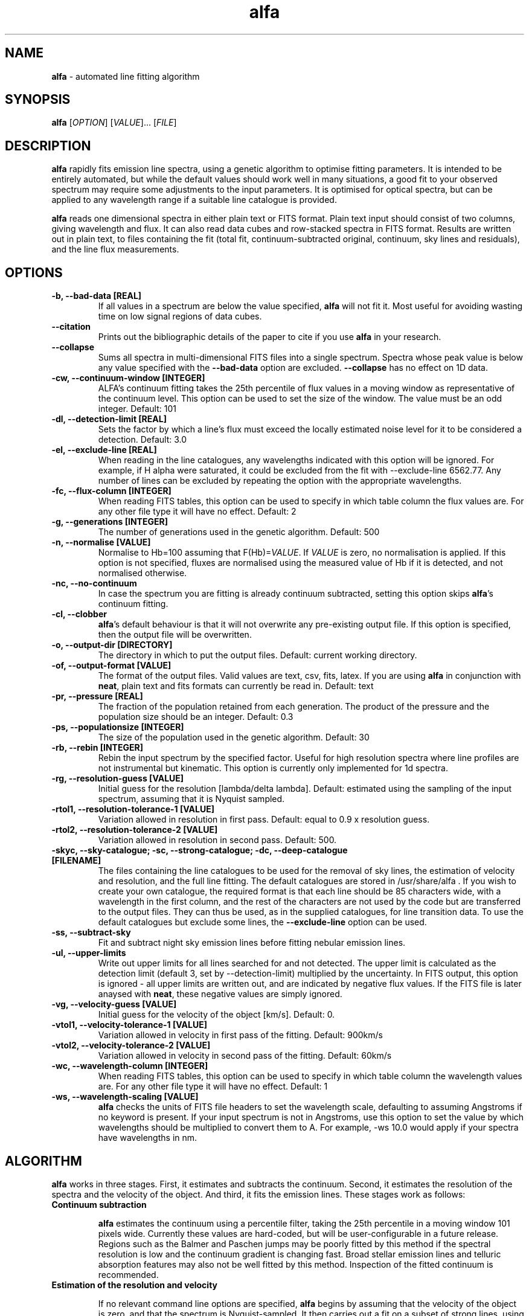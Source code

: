 .\" Manpage for alfa.
.TH alfa 1 "26 Aug 2016" "1.0" "alfa man page"
.SH NAME
\fBalfa\fR \- automated line fitting algorithm
.SH SYNOPSIS
\fBalfa\fR [\fIOPTION\fR] [\fIVALUE\fR]... [\fIFILE\fR]
.SH DESCRIPTION
\fBalfa\fR rapidly fits emission line spectra, using a genetic algorithm to optimise fitting parameters.  It is intended to be entirely automated, but while the default values should work well in many situations, a good fit to your observed spectrum may require some adjustments to the input parameters.  It is optimised for optical spectra, but can be applied to any wavelength range if a suitable line catalogue is provided.
.PP
\fBalfa\fR reads one dimensional spectra in either plain text or FITS format.  Plain text input should consist of two columns, giving wavelength and flux.  It can also read data cubes and row-stacked spectra in FITS format.  Results are written out in plain text, to files containing the fit (total fit, continuum-subtracted original, continuum, sky lines and residuals), and the line flux measurements.
.SH OPTIONS

.TP
.B \-b, \-\-bad-data [REAL]
If all values in a spectrum are below the value specified, \fBalfa\fR will not fit it.  Most useful for avoiding wasting time on low signal regions of data cubes.

.TP
.B \-\-citation
Prints out the bibliographic details of the paper to cite if you use \fBalfa\fR in your research.

.TP
.B \-\-collapse
Sums all spectra in multi-dimensional FITS files into a single spectrum.  Spectra whose peak value is below any value specified with the \fB--bad-data\fR option are excluded.  \fB--collapse\fR has no effect on 1D data.

.TP
.B \-cw, \-\-continuum\-window [INTEGER]
ALFA's continuum fitting takes the 25th percentile of flux values in a moving window as representative of the continuum level. This option can be used to set the size of the window. The value must be an odd integer. Default: 101

.TP
.B \-dl, \-\-detection-limit [REAL]
Sets the factor by which a line's flux must exceed the locally estimated noise level for it to be considered a detection.  Default: 3.0

.TP
.B \-el, \-\-exclude-line [REAL]
When reading in the line catalogues, any wavelengths indicated with this option will be ignored.  For example, if H alpha were saturated, it could be excluded from the fit with --exclude-line 6562.77.  Any number of lines can be excluded by repeating the option with the appropriate wavelengths.

.TP
.B \-fc, \-\-flux-column [INTEGER]
When reading FITS tables, this option can be used to specify in which table column the flux values are. For any other file type it will have no effect. Default: 2

.TP
.B \-g, \-\-generations [INTEGER]
The number of generations used in the genetic algorithm. Default: 500

.TP
.B \-n, \-\-normalise [VALUE]
Normalise to Hb=100 assuming that F(Hb)=\fIVALUE\fR.  If \fIVALUE\fR is zero, no normalisation is applied.  If this option is not specified, fluxes are normalised using the measured value of Hb if it is detected, and not normalised otherwise.

.TP
.B \-nc, \-\-no\-continuum
In case the spectrum you are fitting is already continuum subtracted, setting this option skips \fBalfa\fR's continuum fitting.

.TP
.B \-cl, \-\-clobber
\fBalfa\fR's default behaviour is that it will not overwrite any pre-existing output file. If this option is specified, then the output file will be overwritten.

.TP
.B \-o, \-\-output\-dir [DIRECTORY]
The directory in which to put the output files. Default: current working directory.

.TP
.B \-of, \-\-output\-format [VALUE]
The format of the output files. Valid values are text, csv, fits, latex. If you are using \fBalfa\fR in conjunction with \fBneat\fR, plain text and fits formats can currently be read in. Default: text

.TP
.B \-pr, \-\-pressure [REAL]
The fraction of the population retained from each generation. The product of the pressure and the population size should be an integer.  Default: 0.3

.TP
.B \-ps, \-\-populationsize [INTEGER]
The size of the population used in the genetic algorithm. Default: 30

.TP
.B \-rb, \-\-rebin [INTEGER]
Rebin the input spectrum by the specified factor. Useful for high resolution spectra where line profiles are not instrumental but kinematic. This option is currently only implemented for 1d spectra.

.TP
.B \-rg, \-\-resolution\-guess [VALUE]
Initial guess for the resolution [lambda/delta lambda]. Default: estimated using the sampling of the input spectrum, assuming that it is Nyquist sampled.

.TP
.B \-rtol1, \-\-resolution\-tolerance\-1 [VALUE]
Variation allowed in resolution in first pass. Default: equal to 0.9 x resolution guess.

.TP
.B \-rtol2, \-\-resolution\-tolerance\-2 [VALUE]
Variation allowed in resolution in second pass. Default: 500.

.TP
.B \-skyc, --sky-catalogue; \-sc, --strong-catalogue; \-dc, --deep-catalogue [FILENAME]
The files containing the line catalogues to be used for the removal of sky lines, the estimation of velocity and resolution, and the full line fitting.  The default catalogues are stored in /usr/share/alfa .  If you wish to create your own catalogue, the required format is that each line should be 85 characters wide, with a wavelength in the first column, and the rest of the characters are not used by the code but are transferred to the output files.  They can thus be used, as in the supplied catalogues, for line transition data.  To use the default catalogues but exclude some lines, the \fB--exclude-line\fR option can be used.

.TP
.B \-ss, \-\-subtract\-sky
Fit and subtract night sky emission lines before fitting nebular emission lines.

.TP
.B \-ul, \-\-upper-limits
Write out upper limits for all lines searched for and not detected. The upper limit is calculated as the detection limit (default 3, set by \-\-detection\-limit) multiplied by the uncertainty. In FITS output, this option is ignored - all upper limits are written out, and are indicated by negative flux values. If the FITS file is later anaysed with \fBneat\fR, these negative values are simply ignored.

.TP
.B \-vg, \-\-velocity\-guess [VALUE]
Initial guess for the velocity of the object [km/s]. Default: 0.

.TP
.B \-vtol1, \-\-velocity\-tolerance\-1 [VALUE]
Variation allowed in velocity in first pass of the fitting. Default: 900km/s

.TP
.B \-vtol2, \-\-velocity\-tolerance\-2 [VALUE]
Variation allowed in velocity in second pass of the fitting. Default: 60km/s

.TP
.B \-wc, \-\-wavelength-column [INTEGER]
When reading FITS tables, this option can be used to specify in which table column the wavelength values are. For any other file type it will have no effect. Default: 1

.TP
.B \-ws, \-\-wavelength\-scaling [VALUE]
\fBalfa\fR checks the units of FITS file headers to set the wavelength scale, defaulting to assuming Angstroms if no keyword is present.  If your input spectrum is not in Angstroms, use this option to set the value by which wavelengths should be multiplied to convert them to A.  For example, \-ws 10.0 would apply if your spectra have wavelengths in nm.

.SH ALGORITHM

\fBalfa\fR works in three stages.  First, it estimates and subtracts the continuum.  Second, it estimates the resolution of the spectra and the velocity of the object.  And third, it fits the emission lines.  These stages work as follows:

.TP
.B Continuum subtraction

\fBalfa\fR estimates the continuum using a percentile filter, taking the 25th percentile in a moving window 101 pixels wide.  Currently these values are hard-coded, but will be user-configurable in a future release.  Regions such as the Balmer and Paschen jumps may be poorly fitted by this method if the spectral resolution is low and the continuum gradient is changing fast.  Broad stellar emission lines and telluric absorption features may also not be well fitted by this method.  Inspection of the fitted continuum is recommended.

.TP
.B Estimation of the resolution and velocity

If no relevant command line options are specified, \fBalfa\fR begins by assuming that the velocity of the object is zero, and that the spectrum is Nyquist-sampled.  It then carries out a fit on a subset of strong lines, using the genetic algorithm described below, to obtain an overall estimate for the velocity and the resolution.  If necessary, the initial guesses can be specified with the \fB-vg\fR and \fB-rg\fR options described above, and the parameter space for the fine tuning can be specified with \fB-vtol1\fR and \fB-rtol1\fR.

.TP
.B Fitting of the emission lines

With the continuum subtracted and the resolution and velocity estimated, \fBalfa\fR divides the spectrum up into chunks 440 pixels wide, with 20 pixels at either end overlapping with adjacent chunks.  Then the genetic algorithm fits all lines from the deep catalogue that fall within the central 400 pixels, with the overlap regions providing the full line profile for lines close to the edge of the chunk.  The initial guess for the resolution and velocity are taken from the global estimate for the first chunk, and from the preceding chunk's fine tuned value for all succeeding chunks.

With the parameters optimised in each chunk, uncertainties are estimated using the root mean square of the residuals in a 20 pixel window, exlucing the two largest residuals to mitigate against overestimated uncertainties in the neighbourhood of bad pixels or strong lines.

.SH INPUT FILES
\fBalfa\fR can read either plain text files or FITS format files.  For plain text, the file should contain a wavelength and a flux, with the wavelength in the same units as the line catalogues (the default catalogues have wavelengths in Angstroms).  FITS files are read using the CFITSIO library, so any FITS-compliant file should be fine.  However, a surprisingly large fraction of all FITS files do not comply with the standard, so in case of problems, trying using \fBfitsverify\fR to check your FITS file.

The FITS file can have one, two or three dimensions.  If it has two, it is assumed to be in Row-Stacked Spectra (RSS) format, while if it has three, it is assumed to be a data cube with two axes representing spatial dimensions and the third representing the spectral dimension.

If you don't want to fit the whole dataset, you can specify the range of pixels on each axis that you want \fBalfa\fR to read in by appending the filename with [\fIstartx:endx,starty:endy\fR].  This functionality is part of the CFITSIO library, and the format is described at https://heasarc.gsfc.nasa.gov/docs/software/fitsio/c/c_user/node97.html.  \fBalfa\fR itself does not read in the coordinates of the section, and so the output file numbering starts from 1 on each axis regardless of where the image section actually started.  The next release of \fBalfa\fR will have improved support for image sections.

.SH OUTPUT FILES
\fBalfa\fR can produce output in plain text, csv, latex or FITS format. FITS is the default and recommended format; in future releases, output formats other than FITS will be deprecated and eventually removed.

When producing plain text, csv or latex output, \fBalfa\fR will produce two files, a fit file and a line list file. When producing FITS format, a single file is created, with three extensions, for the fit, the linelist, and a third extension containing the Hbeta flux, number of lines detected, the radial velocity and average resolution over the spectrum. Output filenames are based on the input filename, with the extensions noted below.

.TP
.B The fit file (_fit.txt, _fit.csv, _fit.tex) or extension (.fits):

The fit file contains the best fitting synthesised spectrum.  It contains seven columns, representing the wavelength, the input spectrum, the fitted spectrum, the original after continuum subtraction, the estimated continuum, the fluxes of sky lines, and the residuals.  Thus, to see the fitted spectrum, you need to plot columns 1 and 3 of this file.  In gnuplot, one can compare the input and fitted spectra using this command:
    plot 'filename_fit' w l, 'filename_fit' using 1:3 w l

.TP
.B The lines file (_lines.txt, _lines.csv, _lines.tex) or extension (.fits):

This file contains four columns with parameters of the fitted lines - the observed wavelength, the rest wavelength, the flux, and the uncertainty estimated from the residuals.  This file can be read directly by \fBneat\fR, which determines abundances for photoionised nebulae. If latex format is requested, the file additionally contains atomic data details not currently available in the other formats.

For RSS files and data cubes, \fBalfa\fR currently produces output for each pixel. Thus, for a large data cube you may end up with tens of thousands of files in the output directory. A routine to combine these outputs into image maps will be provided in a future release of \fBalfa\fR.

.SH USAGE NOTES

\fBalfa\fR's default parameters are supposed to work in most cases, but sometimes you might find that it does not converge on the correct wavelength solution.  It searches initially for velocities in the range +/-900km/s, which is very large for Galactic objects.  So, running the code with \fB--resolution-tolerance-1 100.\fR or so may improve your results.

The genetic parameters (population size, number of generations, pressure) are likely to be suitable for most cases.  There is no algorithm yet known for optimising these parameters in a genetic algorithm, so changing them requires trial and error.  In spectra of regions with lots of emission lines, such as 4000-4500 Angstrom, increasing the number of generations can result in a better fit.

.SH SEE ALSO
neat
.SH BUGS
If reporting a bug, please state which version of \fBalfa\fR you were using, and include input and any output files produced if possible.
.SH AUTHOR
Roger Wesson
